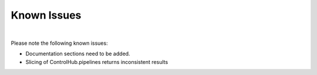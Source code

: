 Known Issues
============
|

Please note the following known issues:

* Documentation sections need to be added.
* Slicing of ControlHub.pipelines returns inconsistent results

